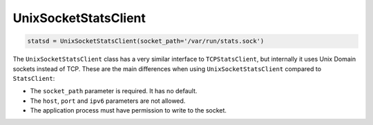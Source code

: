 .. _unix-socket-chapter:

=====================
UnixSocketStatsClient
=====================

.. py:class:: UnixSocketStatsClient(socket_path, prefix=None, timeout=None)

   :param string socket_path: The path to the Unix socket
   :param prefix: The stat name prefix
   :type prefix: str or None
   :param timeout: The TCP socket timeout
   :type timeout: number or None

.. code-block:: python

    statsd = UnixSocketStatsClient(socket_path='/var/run/stats.sock')

The ``UnixSocketStatsClient`` class has a very similar interface to
``TCPStatsClient``, but internally it uses Unix Domain sockets instead
of TCP.  These are the main differences when using
``UnixSocketStatsClient`` compared to ``StatsClient``:

* The ``socket_path`` parameter is required. It has no default.

* The ``host``, ``port`` and ``ipv6`` parameters are not allowed.

* The application process must have permission to write to the socket.
